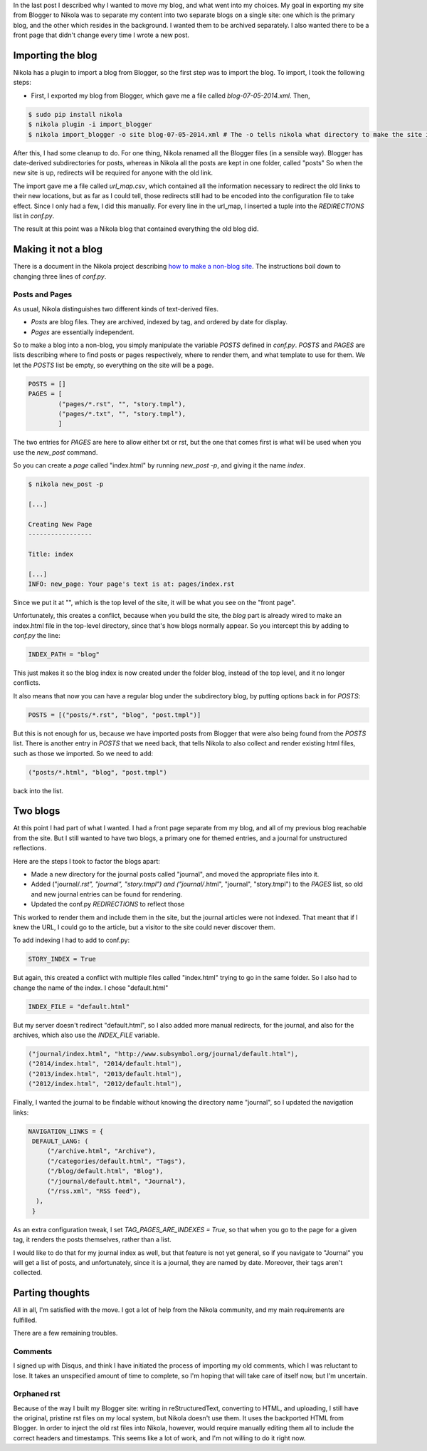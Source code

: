 .. title: How I transformed a Blogger blog to a Nikola two-blog website
.. slug: how-i-transformed-a-blogger-blog-to-a-nikola-two-blog-website
.. date: 2014-07-08 16:59:38 UTC
.. tags: 
.. link: 
.. description: 
.. type: text

In the last post I described why I wanted to move my blog, and what went into my choices.
My goal in exporting my site from Blogger to Nikola was to separate my content into two separate blogs on a single site:
one which is the primary blog, and the other which resides in the background.
I wanted them to be archived separately.
I also wanted there to be a front page that didn't change every time I wrote a new post.

Importing the blog
==================

Nikola has a plugin to import a blog from Blogger, so the first step was to import the blog.
To import, I took the following steps:

* First, I exported my blog from Blogger, which gave me a file called `blog-07-05-2014.xml`. Then,

.. code::

   $ sudo pip install nikola
   $ nikola plugin -i import_blogger
   $ nikola import_blogger -o site blog-07-05-2014.xml # The -o tells nikola what directory to make the site in.

After this, I had some cleanup to do.
For one thing, Nikola renamed all the Blogger files (in a sensible way).
Blogger has date-derived subdirectories for posts, whereas in Nikola all the posts are kept in one folder, called "posts"
So when the new site is up, redirects will be required for anyone with the old link.

The import gave me a file called `url_map.csv`, which contained all the information necessary to redirect the old links to their new locations, but as far as I could tell, those redirects still had to be encoded into the configuration file to take effect.
Since I only had a few, I did this manually.
For every line in the url_map, I inserted a tuple into the `REDIRECTIONS` list in `conf.py`.

The result at this point was a Nikola blog that contained everything the old blog did.

Making it not a blog
====================

There is a document in the Nikola project describing `how to make a non-blog site <http://getnikola.com/creating-a-site-not-a-blog-with-nikola.html>`_.
The instructions boil down to changing three lines of `conf.py`.

Posts and Pages
---------------

As usual, Nikola distinguishes two different kinds of text-derived files.

* *Posts* are blog files.
  They are archived, indexed by tag, and ordered by date for display.
* *Pages* are essentially independent.

So to make a blog into a non-blog, you simply manipulate the variable `POSTS` defined in `conf.py`.
`POSTS` and `PAGES` are lists describing where to find posts or pages respectively, where to render them, and what template to use for them.
We let the `POSTS` list be empty, so everything on the site will be a page.

.. code::

   POSTS = []
   PAGES = [
           ("pages/*.rst", "", "story.tmpl"),
           ("pages/*.txt", "", "story.tmpl"),
           ]

The two entries for `PAGES` are here to allow either txt or rst, but the one that comes first is what will be used when you use the `new_post` command.

So you can create a *page* called "index.html" by running `new_post -p`, and giving it the name `index`.

.. code::

   $ nikola new_post -p

   [...]

   Creating New Page
   -----------------

   Title: index

   [...]
   INFO: new_page: Your page's text is at: pages/index.rst


Since we put it at "", which is the top level of the site, it will be what you see on the "front page".

Unfortunately, this creates a conflict, because when you build the site, the *blog* part is already wired to make an index.html file in the top-level directory, since that's how blogs normally appear.
So you intercept this by adding to `conf.py` the line:

.. code::

   INDEX_PATH = "blog"

This just makes it so the blog index is now created under the folder blog, instead of the top level, and it no longer conflicts.

It also means that now you can have a regular blog under the subdirectory blog, by putting options back in for `POSTS`:

.. code::

   POSTS = [("posts/*.rst", "blog", "post.tmpl")]

But this is not enough for us, because we have imported posts from Blogger that were also being found from the `POSTS` list.
There is another entry in `POSTS` that we need back, that tells Nikola to also collect and render existing html files, such as those we imported.
So we need to add:

.. code::

   ("posts/*.html", "blog", "post.tmpl")

back into the list.
   
Two blogs
=========

At this point I had part of what I wanted.
I had a front page separate from my blog, and all of my previous blog reachable from the site.
But I still wanted to have two blogs, a primary one for themed entries, and a journal for unstructured reflections.

Here are the steps I took to factor the blogs apart:

* Made a new directory for the journal posts called "journal", and moved the appropriate files into it.
* Added ("journal/*.rst", "journal", "story.tmpl") and ("journal/*.html", "journal", "story.tmpl") to the `PAGES` list, so old and new journal entries can be found for rendering.
* Updated the conf.py `REDIRECTIONS` to reflect those

This worked to render them and include them in the site, but the journal articles were not indexed.
That meant that if I knew the URL, I could go to the article, but a visitor to the site could never discover them.

To add indexing I had to add to conf.py:

.. code::

   STORY_INDEX = True

But again, this created a conflict with multiple files called "index.html" trying to go in the same folder.
So I also had to change the name of the index.  I chose "default.html"

.. code::

   INDEX_FILE = "default.html"

But my server doesn't redirect "default.html", so I also added more manual redirects, for the journal, and also for the archives, which also use the `INDEX_FILE` variable.

.. code::

  ("journal/index.html", "http://www.subsymbol.org/journal/default.html"),
  ("2014/index.html", "2014/default.html"),
  ("2013/index.html", "2013/default.html"),
  ("2012/index.html", "2012/default.html"),

Finally, I wanted the journal to be findable without knowing the directory name "journal", so I updated the navigation links:

.. code::

   NAVIGATION_LINKS = {
    DEFAULT_LANG: (
        ("/archive.html", "Archive"),
        ("/categories/default.html", "Tags"),
        ("/blog/default.html", "Blog"),
        ("/journal/default.html", "Journal"),
        ("/rss.xml", "RSS feed"),
     ),
    }


As an extra configuration tweak, I set `TAG_PAGES_ARE_INDEXES = True`, so that when you go to the page for a given tag, it renders the posts themselves, rather than a list.

I would like to do that for my journal index as well, but that feature is not yet general, so if you navigate to "Journal" you will get a list of posts, and unfortunately, since it is a journal, they are named by date.
Moreover, their tags aren't collected.

Parting thoughts
================

All in all, I'm satisfied with the move.
I got a lot of help from the Nikola community, and my main requirements are fulfilled.

There are a few remaining troubles.

Comments
--------

I signed up with Disqus, and think I have initiated the process of importing my old comments, which I was reluctant to lose.
It takes an unspecified amount of time to complete, so I'm hoping that will take care of itself now, but I'm uncertain.

Orphaned rst
------------

Because of the way I built my Blogger site: writing in reStructuredText, converting to HTML, and uploading, I still have the original, pristine rst files on my local system, but Nikola doesn't use them.
It uses the backported HTML from Blogger.
In order to inject the old rst files into Nikola, however, would require manually editing them all to include the correct headers and timestamps.
This seems like a lot of work, and I'm not willing to do it right now.



